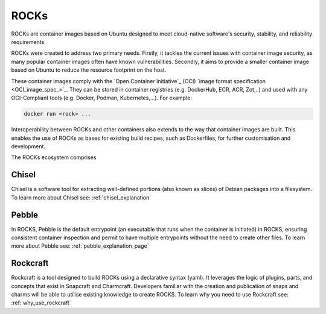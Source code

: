 .. _rocks_explanation:

ROCKs
=====

ROCKs are container images based on Ubuntu designed to meet 
cloud-native software's security, stability, and reliability requirements.

ROCKs were created to address two primary needs. Firstly, it tackles 
the current issues with container image security, as many popular 
container images often have known vulnerabilities. 
Secondly, it aims to provide a smaller container image based on 
Ubuntu to reduce the resource footprint on the host. 

These container images comply with the `Open Container
Initiative`_ (OCI) `image format specification <OCI_image_spec_>`_. 
They can be stored in container registries (e.g. DockerHub, ECR, ACR, Zot,..) 
and used with any OCI-Compliant tools (e.g. Docker, Podman, Kubernetes,...).
For example:

.. code:: bash

   docker run <rock> ...


Interoperability between ROCKs and other containers also extends to the way
that container images are built. This enables the use of ROCKs as bases for
existing build recipes, such as Dockerfiles, for further customisation and
development. 

The ROCKs ecosystem comprises

.. figure:: /_static/rockcraft_diagram.jpg
   :width: 75%
   :align: center
   :alt: ROCKs ecosystem


Chisel
------

Chisel is a software tool for extracting well-defined portions (also known as slices) of Debian packages 
into a filesystem. To learn more about Chisel see: :ref:`chisel_explanation` 

Pebble
------

In ROCKS, Pebble is the default entrypoint (an executable that runs when the container is initiated) in ROCKS, 
ensuring consistent container inspection and permit to have multiple entrypoints without the need to create other files.
To learn more about Pebble see: :ref:`pebble_explanation_page`

Rockcraft
---------

Rockcraft is a tool designed to build ROCKs using a declarative syntax (yaml). It leverages the logic of plugins, parts, 
and concepts that exist in Snapcraft and Charmcraft. 
Developers familiar with the creation and publication of snaps and charms will be able to utilise existing knowledge to create ROCKS.
To learn why you need to use Rockcraft see: :ref:`why_use_rockcraft`